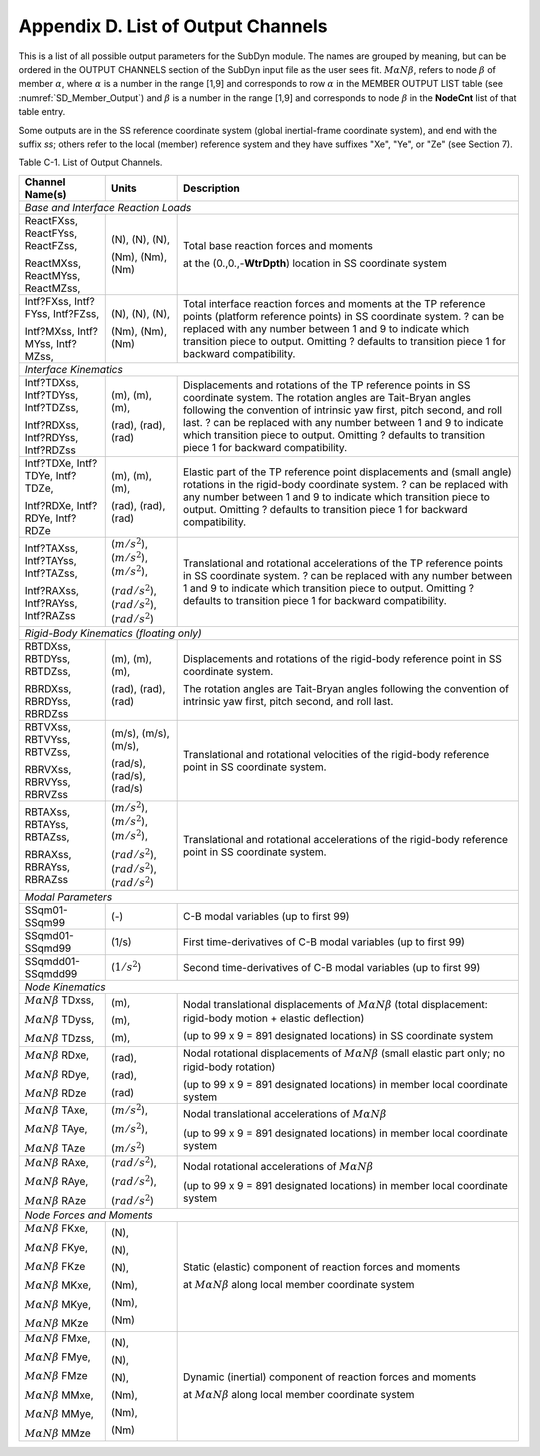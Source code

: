 .. _sd_appendix_D:

Appendix D. List of Output Channels
===================================

This is a list of all possible output parameters for the SubDyn module.
The names are grouped by meaning, but can be ordered in the OUTPUT
CHANNELS section of the SubDyn input file as the user sees fit. :math:`M \alpha N \beta`,
refers to node :math:`\beta` of member :math:`\alpha`, where :math:`\alpha` is a number in the range [1,9] and
corresponds to row :math:`\alpha` in the MEMBER OUTPUT LIST table (see :numref:`SD_Member_Output`) and
:math:`\beta` is a number in the range [1,9] and corresponds to node :math:`\beta` in the
**NodeCnt** list of that table entry.

Some outputs are in the SS reference coordinate system (global
inertial-frame coordinate system), and end with the suffix `ss`; others
refer to the local (member) reference system and they have suffixes
"Xe", "Ye", or "Ze" (see Section 7).

Table C-1. List of Output Channels.

+---------------------------------------+--------------------------------------------------------------+-------------------------------------------------------------------------------------------------------------------------------------+
| Channel Name(s)                       | Units                                                        | Description                                                                                                                         |
+=======================================+==============================================================+=====================================================================================================================================+
| *Base and Interface Reaction Loads*                                                                                                                                                                                                        |           
+---------------------------------------+--------------------------------------------------------------+-------------------------------------------------------------------------------------------------------------------------------------+
| ReactFXss, ReactFYss, ReactFZss,      | (N), (N), (N),                                               | Total base reaction forces and moments                                                                                              |
|                                       |                                                              |                                                                                                                                     |
| ReactMXss, ReactMYss, ReactMZss,      | (Nm), (Nm), (Nm)                                             | at the (0.,0.,-**WtrDpth**) location in SS coordinate system                                                                        |
+---------------------------------------+--------------------------------------------------------------+-------------------------------------------------------------------------------------------------------------------------------------+
| Intf?FXss, Intf?FYss, Intf?FZss,      | (N), (N), (N),                                               | Total interface reaction forces and moments at the TP reference points (platform reference points) in SS coordinate system.         |
|                                       |                                                              | ? can be replaced with any number between 1 and 9 to indicate which transition piece to output.                                     |
| Intf?MXss, Intf?MYss, Intf?MZss,      | (Nm), (Nm), (Nm)                                             | Omitting ? defaults to transition piece 1 for backward compatibility.                                                               |
+---------------------------------------+--------------------------------------------------------------+-------------------------------------------------------------------------------------------------------------------------------------+
| *Interface Kinematics*                                                                                                                                                                                                                     |        
+---------------------------------------+--------------------------------------------------------------+-------------------------------------------------------------------------------------------------------------------------------------+
| Intf?TDXss, Intf?TDYss, Intf?TDZss,   | (m), (m), (m),                                               | Displacements and rotations of the TP reference points in SS coordinate system. The rotation angles are Tait-Bryan angles following |
|                                       |                                                              | the convention of intrinsic yaw first, pitch second, and roll last. ? can be replaced with any number between 1 and 9 to indicate   |
| Intf?RDXss, Intf?RDYss, Intf?RDZss    | (rad), (rad), (rad)                                          | which transition piece to output. Omitting ? defaults to transition piece 1 for backward compatibility.                             |
+---------------------------------------+--------------------------------------------------------------+-------------------------------------------------------------------------------------------------------------------------------------+
| Intf?TDXe, Intf?TDYe, Intf?TDZe,      | (m), (m), (m),                                               | Elastic part of the TP reference point displacements and (small angle) rotations in the rigid-body coordinate system.               |
|                                       |                                                              | ? can be replaced with any number between 1 and 9 to indicate which transition piece to output.                                     |
| Intf?RDXe, Intf?RDYe, Intf?RDZe       | (rad), (rad), (rad)                                          | Omitting ? defaults to transition piece 1 for backward compatibility.                                                               |
+---------------------------------------+--------------------------------------------------------------+-------------------------------------------------------------------------------------------------------------------------------------+
| Intf?TAXss, Intf?TAYss, Intf?TAZss,   | (:math:`{m/s^2}`), (:math:`{m/s^2}`), (:math:`{m/s^2}`),     | Translational and rotational accelerations of the TP reference points in SS coordinate system.                                      |
|                                       |                                                              | ? can be replaced with any number between 1 and 9 to indicate which transition piece to output.                                     |
| Intf?RAXss, Intf?RAYss, Intf?RAZss    | (:math:`{rad/s^2}`), (:math:`{rad/s^2}`), (:math:`{rad/s^2}`)| Omitting ? defaults to transition piece 1 for backward compatibility.                                                               |
+---------------------------------------+--------------------------------------------------------------+-------------------------------------------------------------------------------------------------------------------------------------+
| *Rigid-Body Kinematics (floating only)*                                                                                                                                                                                                    |        
+---------------------------------------+--------------------------------------------------------------+-------------------------------------------------------------------------------------------------------------------------------------+
| RBTDXss, RBTDYss, RBTDZss,            | (m), (m), (m),                                               | Displacements and rotations of the rigid-body reference point in SS coordinate system.                                              |
|                                       |                                                              |                                                                                                                                     |
| RBRDXss, RBRDYss, RBRDZss             | (rad), (rad), (rad)                                          | The rotation angles are Tait-Bryan angles following the convention of intrinsic yaw first, pitch second, and roll last.             |
+---------------------------------------+--------------------------------------------------------------+-------------------------------------------------------------------------------------------------------------------------------------+
| RBTVXss, RBTVYss, RBTVZss,            | (m/s), (m/s), (m/s),                                         | Translational and rotational velocities of the rigid-body reference point in SS coordinate system.                                  |
|                                       |                                                              |                                                                                                                                     |
| RBRVXss, RBRVYss, RBRVZss             | (rad/s), (rad/s), (rad/s)                                    |                                                                                                                                     |
+---------------------------------------+--------------------------------------------------------------+-------------------------------------------------------------------------------------------------------------------------------------+
| RBTAXss, RBTAYss, RBTAZss,            | (:math:`{m/s^2}`), (:math:`{m/s^2}`), (:math:`{m/s^2}`),     | Translational and rotational accelerations of the rigid-body reference point in SS coordinate system.                               |
|                                       |                                                              |                                                                                                                                     |
| RBRAXss, RBRAYss, RBRAZss             | (:math:`{rad/s^2}`), (:math:`{rad/s^2}`), (:math:`{rad/s^2}`)|                                                                                                                                     |
+---------------------------------------+--------------------------------------------------------------+-------------------------------------------------------------------------------------------------------------------------------------+
| *Modal Parameters*                                                                                                                                                                                                                         |              
+---------------------------------------+--------------------------------------------------------------+-------------------------------------------------------------------------------------------------------------------------------------+
| SSqm01-SSqm99                         | (-)                                                          | C-B modal variables (up to first 99)                                                                                                |
+---------------------------------------+--------------------------------------------------------------+-------------------------------------------------------------------------------------------------------------------------------------+
| SSqmd01-SSqmd99                       | (1/s)                                                        | First time-derivatives of C-B modal variables (up to first 99)                                                                      |
+---------------------------------------+--------------------------------------------------------------+-------------------------------------------------------------------------------------------------------------------------------------+
| SSqmdd01-SSqmdd99                     | (:math:`{1/s^2}`)                                            | Second time-derivatives of C-B modal variables (up to first 99)                                                                     |
+---------------------------------------+--------------------------------------------------------------+-------------------------------------------------------------------------------------------------------------------------------------+
| *Node Kinematics*                                                                                                                                                                                                                          |           
+---------------------------------------+--------------------------------------------------------------+-------------------------------------------------------------------------------------------------------------------------------------+
| :math:`{M \alpha N \beta}` TDxss,     | (m),                                                         | Nodal translational displacements of :math:`M \alpha N \beta` (total displacement: rigid-body motion + elastic deflection)	     |
|					|							       | 																     |
| :math:`{M \alpha N \beta}` TDyss, 	| (m),                                                         |  									                                                             |
|					|							       | (up to 99 x 9 = 891 designated locations) in SS coordinate system								     |
| :math:`{M \alpha N \beta}` TDzss,	| (m),                                                         |																     |
+---------------------------------------+--------------------------------------------------------------+-------------------------------------------------------------------------------------------------------------------------------------+
| :math:`{M \alpha N \beta}` RDxe,      | (rad),  						       | Nodal rotational displacements of :math:`M \alpha N \beta` (small elastic part only; no rigid-body rotation)                        |
|					|							       |																     |
| :math:`{M \alpha N \beta}` RDye,	| (rad),  						       |																     |
|                                       |                                                              | (up to 99 x 9 = 891 designated locations) in member local coordinate system                                                         |
| :math:`{M \alpha N \beta}` RDze	| (rad)  						       |																     |
+---------------------------------------+--------------------------------------------------------------+-------------------------------------------------------------------------------------------------------------------------------------+
| :math:`{M \alpha N \beta}` TAxe,	| (:math:`{m/s^2}`),					       | Nodal translational accelerations of :math:`M \alpha N \beta`                                                                       |
|					|							       |																     |
| :math:`{M \alpha N \beta}` TAye,	| (:math:`{m/s^2}`),					       |																     |
|					|							       | (up to 99 x 9 = 891 designated locations) in member local coordinate system                                                         |
| :math:`{M \alpha N \beta}` TAze       | (:math:`{m/s^2}`)					       |																     |
+---------------------------------------+--------------------------------------------------------------+-------------------------------------------------------------------------------------------------------------------------------------+
| :math:`{M \alpha N \beta}` RAxe,	| (:math:`{rad/s^2}`),					       | Nodal rotational accelerations of :math:`M \alpha N \beta`                                                                          |
|					|							       |																     |
| :math:`{M \alpha N \beta}` RAye,	| (:math:`{rad/s^2}`),					       |																     |
|					|							       | (up to 99 x 9 = 891 designated locations) in member local coordinate system                                                         |
| :math:`{M \alpha N \beta}` RAze       | (:math:`{rad/s^2}`)					       |																     |
+---------------------------------------+--------------------------------------------------------------+-------------------------------------------------------------------------------------------------------------------------------------+
| *Node Forces and Moments*                                                                                                                                                                                                                  |           
+---------------------------------------+--------------------------------------------------------------+-------------------------------------------------------------------------------------------------------------------------------------+
| :math:`{M \alpha N \beta}` FKxe,	| (N),                                                         |  Static (elastic) component of reaction forces and moments                                               			     |
|					|                                                              |                                                                                                     				     |
| :math:`{M \alpha N \beta}` FKye,	| (N),                                                         |  at :math:`M \alpha N \beta`  along local member coordinate system                                                                  |               
|					|							       |																     |
| :math:`{M \alpha N \beta}` FKze       | (N),							       | 																     |
|					|							       |																     |
| :math:`{M \alpha N \beta}` MKxe,	| (Nm),							       | 																     |
|					|							       |																     |
| :math:`{M \alpha N \beta}` MKye,	| (Nm),							       | 																     |
|					|							       |																     |
| :math:`{M \alpha N \beta}` MKze       | (Nm)							       | 																     |
+---------------------------------------+--------------------------------------------------------------+-------------------------------------------------------------------------------------------------------------------------------------+
| :math:`{M \alpha N \beta}` FMxe,	| (N),                                                         |  Dynamic (inertial) component of reaction forces and moments                                               			     |
|					|                                                              |                                                                                                     				     |
| :math:`{M \alpha N \beta}` FMye,	| (N),                                                         |  at :math:`M \alpha N \beta`  along local member coordinate system                                                                  |               
|					|							       |																     |
| :math:`{M \alpha N \beta}` FMze       | (N),							       | 																     |
|					|							       |																     |
| :math:`{M \alpha N \beta}` MMxe,	| (Nm),							       | 																     |
|					|							       |																     |
| :math:`{M \alpha N \beta}` MMye,	| (Nm),							       | 																     |
|					|							       |																     |
| :math:`{M \alpha N \beta}` MMze       | (Nm)							       | 																     |
+---------------------------------------+--------------------------------------------------------------+-------------------------------------------------------------------------------------------------------------------------------------+

